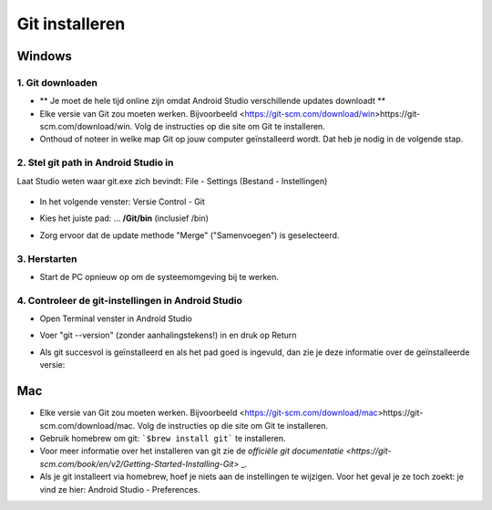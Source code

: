 Git installeren
*****
Windows
=====
1. Git downloaden
-----
* ** Je moet de hele tijd online zijn omdat Android Studio verschillende updates downloadt **
* Elke versie van Git zou moeten werken. Bijvoorbeeld <https://git-scm.com/download/win>https://git-scm.com/download/win. Volg de instructies op die site om Git te installeren.
* Onthoud of noteer in welke map Git op jouw computer geïnstalleerd wordt. Dat heb je nodig in de volgende stap.

.. image:: ../images/Update_GitPath.png
  :alt: Git installation path

2. Stel git path in Android Studio in
-----
Laat Studio weten waar git.exe zich bevindt: File - Settings (Bestand - Instellingen) 

  .. image:: ../images/Update_GitSettings1.png
    :alt: Android Studio - open settings

* In het volgende venster: Versie Control - Git

* Kies het juiste pad: ... **/Git/bin** (inclusief /bin)

* Zorg ervoor dat de update methode "Merge" ("Samenvoegen") is geselecteerd.

  .. image:: ../images/Update_GitSettings2a.png
    :alt: Android Studio - GIT path
   
3. Herstarten
-----
* Start de PC opnieuw op om de systeemomgeving bij te werken.

4. Controleer de git-instellingen in Android Studio
-----
* Open Terminal venster in Android Studio
* Voer "git --version" (zonder aanhalingstekens!) in en druk op Return

  .. image:: ../images/AndroidStudio_gitversion1.png
    :alt: git --version

* Als git succesvol is geïnstalleerd en als het pad goed is ingevuld, dan zie je deze informatie over de geïnstalleerde versie:

  .. image:: ../images/AndroidStudio_gitversion2.png
    :alt: result git-version

Mac
=====
* Elke versie van Git zou moeten werken. Bijvoorbeeld <https://git-scm.com/download/mac>https://git-scm.com/download/mac. Volg de instructies op die site om Git te installeren.
* Gebruik homebrew om git: ```$brew install git``` te installeren.
* Voor meer informatie over het installeren van git zie de `officiële git documentatie <https://git-scm.com/book/en/v2/Getting-Started-Installing-Git>` _.
* Als je git installeert via homebrew, hoef je niets aan de instellingen te wijzigen. Voor het geval je ze toch zoekt: je vind ze hier: Android Studio - Preferences.
